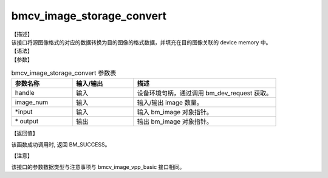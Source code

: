 bmcv_image_storage_convert
--------------------------

| 【描述】

| 该接口将源图像格式的对应的数据转换为目的图像的格式数据，并填充在目的图像关联的 device memory 中。

| 【语法】

.. code-block:: c++
    :linenos:
    :lineno-start: 1
    :force:

    bm_status_t bmcv_image_storage_convert(
            bm_handle_t handle,
            int image_num,
            bm_image* input_image,
            bm_image* output_image
    );

| 【参数】

.. list-table:: bmcv_image_storage_convert 参数表
    :widths: 15 15 35

    * - **参数名称**
      - **输入/输出**
      - **描述**
    * - handle
      - 输入
      - 设备环境句柄，通过调用 bm_dev_request 获取。
    * - image_num
      - 输入
      - 输入/输出 image 数量。
    * - \*input
      - 输入
      - 输入 bm_image 对象指针。
    * - \* output
      - 输出
      - 输出 bm_image 对象指针。

| 【返回值】

该函数成功调用时, 返回 BM_SUCCESS。

| 【注意】

该接口的参数数据类型与注意事项与 bmcv_image_vpp_basic 接口相同。